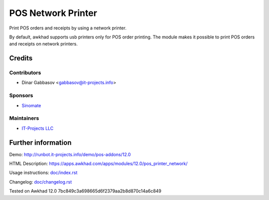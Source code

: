=====================
 POS Network Printer
=====================

Print POS orders and receipts by using a network printer.

By default, awkhad supports usb printers only for POS order printing. The module makes it possible to print POS orders and receipts on network printers.

Credits
=======

Contributors
------------
* Dinar Gabbasov <gabbasov@it-projects.info>

Sponsors
--------
* `Sinomate <http://sinomate.net/>`__

Maintainers
-----------
* `IT-Projects LLC <https://it-projects.info>`__

Further information
===================

Demo: http://runbot.it-projects.info/demo/pos-addons/12.0

HTML Description: https://apps.awkhad.com/apps/modules/12.0/pos_printer_network/

Usage instructions: `<doc/index.rst>`_

Changelog: `<doc/changelog.rst>`_

Tested on Awkhad 12.0 7bc849c3a698665d6f2379aa2b8d870c14a6c849
